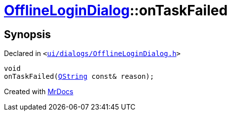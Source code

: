 [#OfflineLoginDialog-onTaskFailed]
= xref:OfflineLoginDialog.adoc[OfflineLoginDialog]::onTaskFailed
:relfileprefix: ../
:mrdocs:


== Synopsis

Declared in `&lt;https://github.com/PrismLauncher/PrismLauncher/blob/develop/launcher/ui/dialogs/OfflineLoginDialog.h#L28[ui&sol;dialogs&sol;OfflineLoginDialog&period;h]&gt;`

[source,cpp,subs="verbatim,replacements,macros,-callouts"]
----
void
onTaskFailed(xref:QString.adoc[QString] const& reason);
----



[.small]#Created with https://www.mrdocs.com[MrDocs]#
